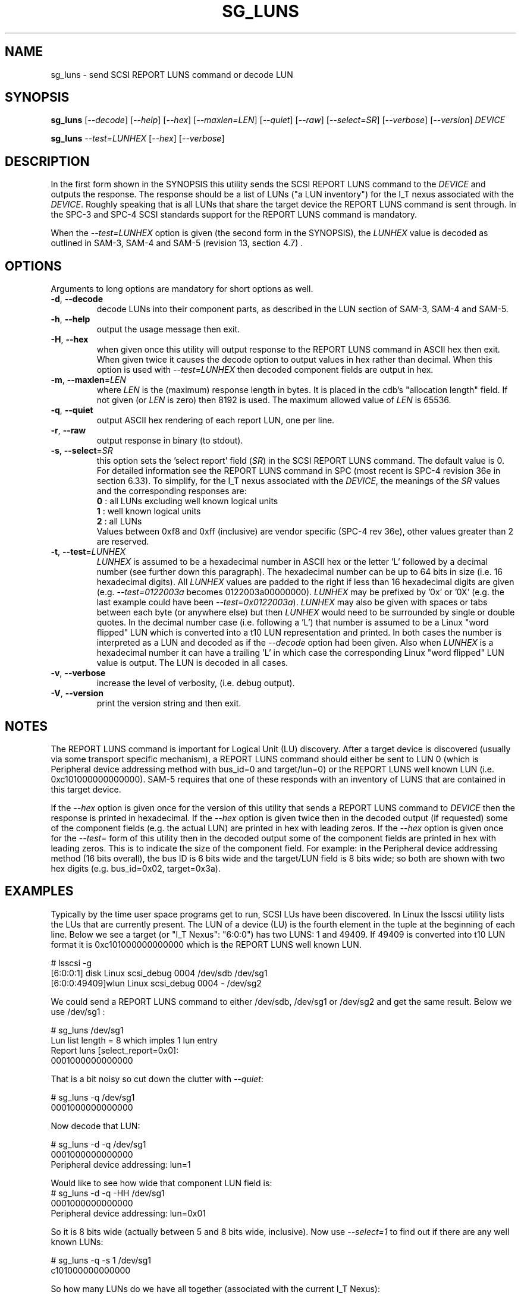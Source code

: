 .TH SG_LUNS "8" "February 2013" "sg3_utils\-1.36" SG3_UTILS
.SH NAME
sg_luns \- send SCSI REPORT LUNS command or decode LUN
.SH SYNOPSIS
.B sg_luns
[\fI\-\-decode\fR] [\fI\-\-help\fR] [\fI\-\-hex\fR] [\fI\-\-maxlen=LEN\fR]
[\fI\-\-quiet\fR] [\fI\-\-raw\fR] [\fI\-\-select=SR\fR]
[\fI\-\-verbose\fR] [\fI\-\-version\fR] \fIDEVICE\fR
.PP
.B sg_luns
\fI\-\-test=LUNHEX\fR [\fI\-\-hex\fR] [\fI\-\-verbose\fR]
.SH DESCRIPTION
.\" Add any additional description here
.PP
In the first form shown in the SYNOPSIS this utility sends the SCSI REPORT
LUNS command to the \fIDEVICE\fR and outputs the response. The response
should be a list of LUNs ("a LUN inventory") for the I_T nexus associated
with the \fIDEVICE\fR. Roughly speaking that is all LUNs that share the
target device the REPORT LUNS command is sent through. In the SPC\-3 and
SPC\-4 SCSI standards support for the REPORT LUNS command is mandatory.
.PP
When the \fI\-\-test=LUNHEX\fR option is given (the second form in the
SYNOPSIS), the \fILUNHEX\fR value is decoded as outlined in SAM\-3, 
SAM\-4 and SAM\-5 (revision 13, section 4.7) .
.SH OPTIONS
Arguments to long options are mandatory for short options as well.
.TP
\fB\-d\fR, \fB\-\-decode\fR
decode LUNs into their component parts, as described in the LUN section
of SAM\-3, SAM\-4 and SAM\-5.
.TP
\fB\-h\fR, \fB\-\-help\fR
output the usage message then exit.
.TP
\fB\-H\fR, \fB\-\-hex\fR
when given once this utility will output response to the REPORT LUNS command
in ASCII hex then exit. When given twice it causes the decode option to
output values in hex rather than decimal. When this option is used with
\fI\-\-test=LUNHEX\fR then decoded component fields are output in hex.
.TP
\fB\-m\fR, \fB\-\-maxlen\fR=\fILEN\fR
where \fILEN\fR is the (maximum) response length in bytes. It is placed in
the cdb's "allocation length" field. If not given (or \fILEN\fR is zero)
then 8192 is used. The maximum allowed value of \fILEN\fR is 65536.
.TP
\fB\-q\fR, \fB\-\-quiet\fR
output ASCII hex rendering of each report LUN, one per line.
.TP
\fB\-r\fR, \fB\-\-raw\fR
output response in binary (to stdout).
.TP
\fB\-s\fR, \fB\-\-select\fR=\fISR\fR
this option sets the 'select report' field (\fISR\fR) in the SCSI REPORT
LUNS command. The default value is 0. For detailed information see the
REPORT LUNS command in SPC (most recent is SPC\-4 revision 36e in section
6.33). To simplify, for the I_T nexus associated with the \fIDEVICE\fR, the
meanings of the \fISR\fR values and the corresponding responses are:
.br
  \fB0\fR : all LUNs excluding well known logical units
.br
  \fB1\fR : well known logical units
.br
  \fB2\fR : all LUNs
.br
Values between 0xf8 and 0xff (inclusive) are vendor specific (SPC\-4 rev
36e), other values greater than 2 are reserved.
.TP
\fB\-t\fR, \fB\-\-test\fR=\fILUNHEX\fR
\fILUNHEX\fR is assumed to be a hexadecimal number in ASCII hex or the
letter 'L' followed by a decimal number (see further down this paragraph).
The hexadecimal number can be up to 64 bits in size (i.e. 16 hexadecimal
digits). All \fILUNHEX\fR values are padded to the right if less than 16
hexadecimal digits are given (e.g. \fI\-\-test=0122003a\fR becomes
0122003a00000000). \fILUNHEX\fR may be prefixed by '0x' or '0X' (e.g. the
last example could have been \fI\-\-test=0x0122003a\fR). \fILUNHEX\fR may
also be given with spaces or tabs between each byte (or anywhere else) but
then \fILUNHEX\fR would need to be surrounded by single or double quotes.
In the decimal number case (i.e. following a 'L') that number is assumed
to be a Linux "word flipped" LUN which is converted into a t10 LUN
representation and printed. In both cases the number is interpreted as a
LUN and decoded as if the \fI\-\-decode\fR option had been given.
Also when \fILUNHEX\fR is a hexadecimal number it can have a trailing 'L'
in which case the corresponding Linux "word flipped" LUN value is output.
The LUN is decoded in all cases.
.TP
\fB\-v\fR, \fB\-\-verbose\fR
increase the level of verbosity, (i.e. debug output).
.TP
\fB\-V\fR, \fB\-\-version\fR
print the version string and then exit.
.SH NOTES
The REPORT LUNS command is important for Logical Unit (LU) discovery.
After a target device is discovered (usually via some transport specific
mechanism), a REPORT LUNS command should either be sent to LUN 0 (which
is Peripheral device addressing method with bus_id=0 and target/lun=0)
or the REPORT LUNS well known LUN (i.e. 0xc101000000000000). SAM\-5 requires
that one of these responds with an inventory of LUNS that are contained
in this target device.
.PP
If the \fI\-\-hex\fR option is given once for the version of this utility
that sends a REPORT LUNS command to \fIDEVICE\fR then the response is
printed in hexadecimal. If the \fI\-\-hex\fR option is given twice then
in the decoded output (if requested) some of the component fields (e.g. the
actual LUN) are printed in hex with leading zeros. If the \fI\-\-hex\fR
option is given once for the \fI\-\-test=\fR form of this utility then in
the decoded output some of the component fields are printed in hex with
leading zeros. This is to indicate the size of the component field. For
example: in the Peripheral device addressing method (16 bits overall), the
bus ID is 6 bits wide and the target/LUN field is 8 bits wide; so both are
shown with two hex digits (e.g. bus_id=0x02, target=0x3a).
.SH EXAMPLES
Typically by the time user space programs get to run, SCSI LUs have been
discovered. In Linux the lsscsi utility lists the LUs that are currently
present. The LUN of a device (LU) is the fourth element in the tuple at the
beginning of each line. Below we see a target (or "I_T Nexus": "6:0:0") has
two LUNS: 1 and 49409. If 49409 is converted into t10 LUN format it is
0xc101000000000000 which is the REPORT LUNS well known LUN.
.PP
  # lsscsi \-g
.br
  [6:0:0:1]    disk    Linux    scsi_debug       0004  /dev/sdb   /dev/sg1
.br
  [6:0:0:49409]wlun    Linux    scsi_debug       0004  \-          /dev/sg2
.PP
We could send a REPORT LUNS command to either /dev/sdb, /dev/sg1 or
/dev/sg2 and get the same result. Below we use /dev/sg1 :
.PP
  # sg_luns /dev/sg1
.br
  Lun list length = 8 which imples 1 lun entry
.br
  Report luns [select_report=0x0]:
.br
      0001000000000000
.PP
That is a bit noisy so cut down the clutter with \fI\-\-quiet\fR:
.PP
  # sg_luns \-q /dev/sg1
.br
  0001000000000000
.PP
Now decode that LUN:
.PP
  # sg_luns \-d \-q /dev/sg1
.br
  0001000000000000
.br
        Peripheral device addressing: lun=1
.PP
Would like to see how wide that component LUN field is:
  # sg_luns \-d \-q \-HH /dev/sg1
.br
  0001000000000000
.br
        Peripheral device addressing: lun=0x01
.PP
So it is 8 bits wide (actually between 5 and 8 bits wide, inclusive).
Now use \fI\-\-select=1\fR to find out if there are any well known
LUNs:
.PP
  # sg_luns \-q \-s 1 /dev/sg1
.br
  c101000000000000
.PP
So how many LUNs do we have all together (associated with the current
I_T Nexus):
.PP
  # sg_luns \-q \-s 2 /dev/sg1
.br
  0001000000000000
.br
  c101000000000000
.PP
  # sg_luns \-q \-s 2 \-d /dev/sg1
.br
  0001000000000000
.br
        Peripheral device addressing: lun=1
.br
  c101000000000000
.br
        REPORT LUNS well known logical unit
.PP
Now we use the \fI\-\-test=\fR option to decode LUNS input on the command
line (rather than send a REPORT LUNS command and act on the response):
.PP
  # sg_luns \-\-test=0001000000000000
.br
  Decoded LUN:
.br
    Peripheral device addressing: lun=1
.PP
  # sg_luns \-\-test="c1 01"
.br
  Decoded LUN:
.br
    REPORT LUNS well known logical unit
.PP
  # sg_luns \-t 0x023a004b \-H
.br
  Decoded LUN:
.br
    Peripheral device addressing: bus_id=0x02, target=0x3a
.br
    >>Second level addressing:
.br
      Peripheral device addressing: lun=0x4b
.PP
This next example is Linux specific as we try to find out what the
Linux LUN 49409 translates to in the T10 world:
.PP
  # sg_luns \-\-test=L49409
.br
  64 bit LUN in T10 preferred (hex) format:  c1 01 00 00 00 00 00 00
.br
  Decoded LUN:
.br
    REPORT LUNS well known logical unit
.PP
And the mapping between T10 and Linux LUN representations can be done the
other way:
.PP
  # sg_luns -t c101L
.br
  Linux 'word flipped' integer LUN representation: 49409
.br
  Decoded LUN:
.br
    REPORT LUNS well known logical unit
.br
.SH EXIT STATUS
The exit status of sg_luns is 0 when it is successful. Otherwise see
the sg3_utils(8) man page.
.SH AUTHORS
Written by Douglas Gilbert.
.SH "REPORTING BUGS"
Report bugs to <dgilbert at interlog dot com>.
.SH COPYRIGHT
Copyright \(co 2004\-2013 Douglas Gilbert
.br
This software is distributed under a FreeBSD license. There is NO
warranty; not even for MERCHANTABILITY or FITNESS FOR A PARTICULAR PURPOSE.
.SH "SEE ALSO"
.B sg_inq(8)

